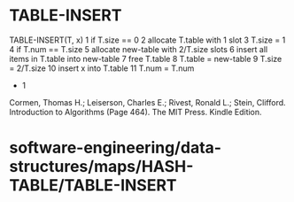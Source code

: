 * TABLE-INSERT

TABLE-INSERT(T, x) 1 if T.size == 0 2 allocate T.table with 1 slot 3
T.size = 1 4 if T.num == T.size 5 allocate new-table with 2/T.size slots
6 insert all items in T.table into new-table 7 free T.table 8 T.table =
new-table 9 T.size = 2/T.size 10 insert x into T.table 11 T.num = T.num
+ 1

Cormen, Thomas H.; Leiserson, Charles E.; Rivest, Ronald L.; Stein,
Clifford. Introduction to Algorithms (Page 464). The MIT Press. Kindle
Edition.

* software-engineering/data-structures/maps/HASH-TABLE/TABLE-INSERT
